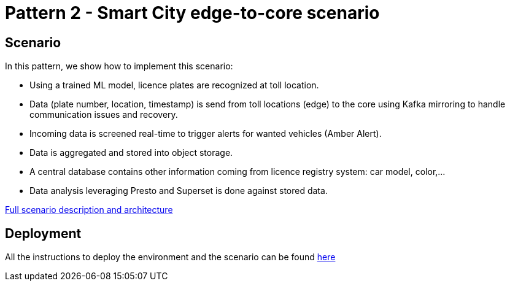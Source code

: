 = Pattern 2 - Smart City edge-to-core scenario

== Scenario

In this pattern, we show how to implement this scenario:

* Using a trained ML model, licence plates are recognized at toll location.
* Data (plate number, location, timestamp) is send from toll locations (edge) to the core using Kafka mirroring to handle communication issues and recovery.
* Incoming data is screened real-time to trigger alerts for wanted vehicles (Amber Alert).
* Data is aggregated and stored into object storage.
* A central database contains other information coming from licence registry system: car model, color,...
* Data analysis leveraging Presto and Superset is done against stored data.

link:doc/full-description.adoc[Full scenario description and architecture]

== Deployment

All the instructions to deploy the environment and the scenario can be found link:deploy/README.adoc[here]